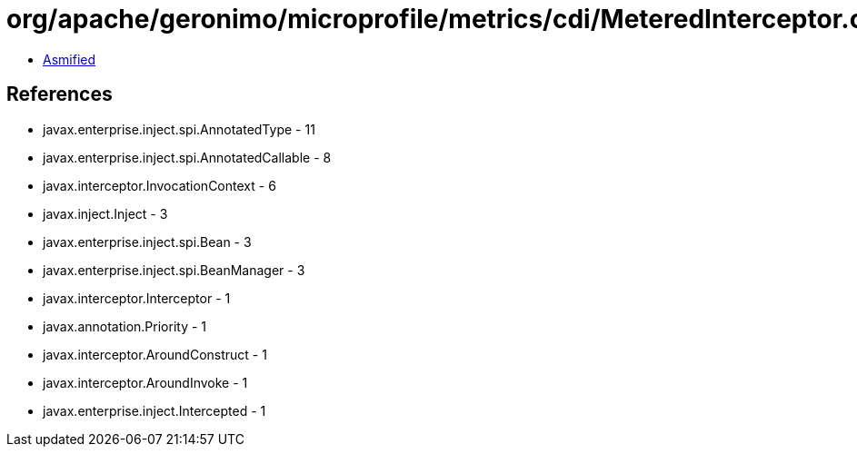 = org/apache/geronimo/microprofile/metrics/cdi/MeteredInterceptor.class

 - link:MeteredInterceptor-asmified.java[Asmified]

== References

 - javax.enterprise.inject.spi.AnnotatedType - 11
 - javax.enterprise.inject.spi.AnnotatedCallable - 8
 - javax.interceptor.InvocationContext - 6
 - javax.inject.Inject - 3
 - javax.enterprise.inject.spi.Bean - 3
 - javax.enterprise.inject.spi.BeanManager - 3
 - javax.interceptor.Interceptor - 1
 - javax.annotation.Priority - 1
 - javax.interceptor.AroundConstruct - 1
 - javax.interceptor.AroundInvoke - 1
 - javax.enterprise.inject.Intercepted - 1
